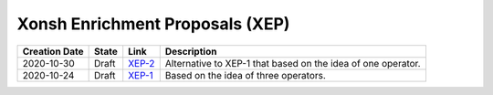 
Xonsh Enrichment Proposals (XEP)
--------------------------------

.. list-table::
    :header-rows: 1

    * - Creation Date
      - State
      - Link
      - Description

    * - 2020-10-30
      - Draft
      - `XEP-2 <XEP-2.rst>`_
      - Alternative to XEP-1 that based on the idea of one operator.

    * - 2020-10-24
      - Draft
      - `XEP-1 <XEP-1.rst>`_
      - Based on the idea of three operators.

